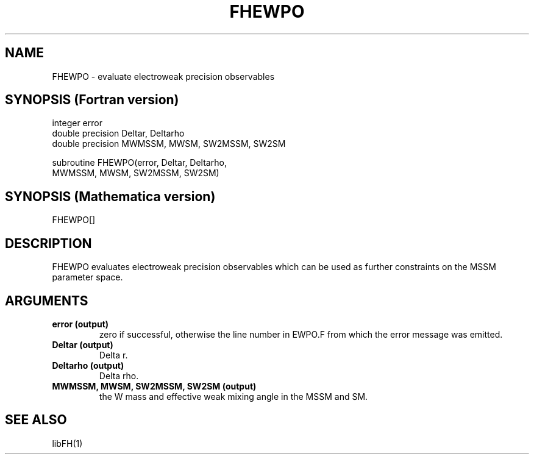 .TH FHEWPO 1 "30-Jan-2018"
.SH NAME
.PP
FHEWPO \- evaluate electroweak precision observables
.SH SYNOPSIS (Fortran version)
.PP
integer error
.br
double precision Deltar, Deltarho
.br
double precision MWMSSM, MWSM, SW2MSSM, SW2SM
.sp
subroutine FHEWPO(error, Deltar, Deltarho,
.br
  MWMSSM, MWSM, SW2MSSM, SW2SM)
.SH SYNOPSIS (Mathematica version)
.PP
FHEWPO[]
.SH DESCRIPTION
FHEWPO evaluates electroweak precision observables which can be used as
further constraints on the MSSM parameter space.
.SH ARGUMENTS
.TP
.B error (output)
zero if successful, otherwise the line number in EWPO.F from which the
error message was emitted.
.TP
.B Deltar (output)
Delta r.
.TP
.B Deltarho (output)
Delta rho.
.TP
.B MWMSSM, MWSM, SW2MSSM, SW2SM (output)
the W mass and effective weak mixing angle in the MSSM and SM.
.SH SEE ALSO
.PP
libFH(1)
